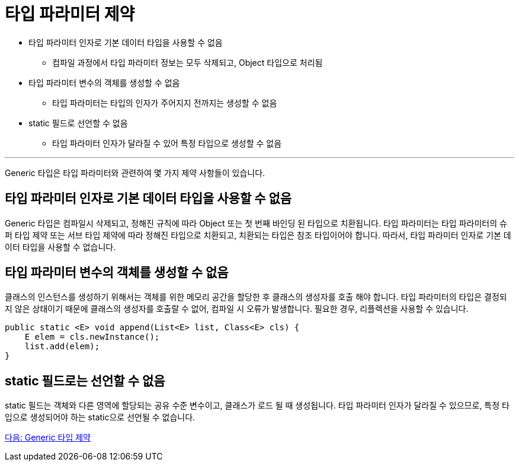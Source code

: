 = 타입 파라미터 제약

* 타입 파라미터 인자로 기본 데이터 타입을 사용할 수 없음
** 컴파일 과정에서 타입 파라미터 정보는 모두 삭제되고, Object 타입으로 처리됨
* 타입 파라미터 변수의 객체를 생성할 수 없음
** 타입 파라미터는 타입의 인자가 주어지지 전까지는 생성할 수 없음
* static 필드로 선언할 수 없음
** 타입 파라미터 인자가 달라질 수 있어 특정 타입으로 생성할 수 없음

---

Generic 타입은 타입 파라미터와 관련하여 몇 가지 제약 사항들이 있습니다.

== 타입 파라미터 인자로 기본 데이터 타입을 사용할 수 없음

Generic 타입은 컴파일시 삭제되고, 정해진 규칙에 따라 Object 또는 첫 번째 바인딩 된 타입으로 치환됩니다. 타입 파라미터는 타입 파라미터의 슈퍼 타입 제약 또는 서브 타입 제약에 따라 정해진 타입으로 치환되고, 치환되는 타입은 참조 타입이어야 합니다. 따라서, 타입 파라미터 인자로 기본 데이터 타입을 사용할 수 없습니다.

== 타입 파라미터 변수의 객체를 생성할 수 없음

클래스의 인스턴스를 생성하기 위해서는 객체를 위한 메모리 공간을 할당한 후 클래스의 생성자를 호출 해야 합니다. 타입 파라미터의 타입은 결정되지 않은 상태이기 때문에 클래스의 생성자를 호출랄 수 없어, 컴파일 시 오류가 발생합니다. 필요한 경우, 리플렉션을 사용할 수 있습니다.

[source, java]
----
public static <E> void append(List<E> list, Class<E> cls) {
    E elem = cls.newInstance();
    list.add(elem);
}
----

== static 필드로는 선언할 수 없음

static 필드는 객체와 다른 영역에 할당되는 공유 수준 변수이고, 클래스가 로드 될 때 생성됩니다. 타입 파라미터 인자가 달라질 수 있으므로, 특정 타입으로 생성되어야 하는 static으로 선언될 수 없습니다.

link:./25_generic_type_limitations.adoc[다음: Generic 타입 제약]

